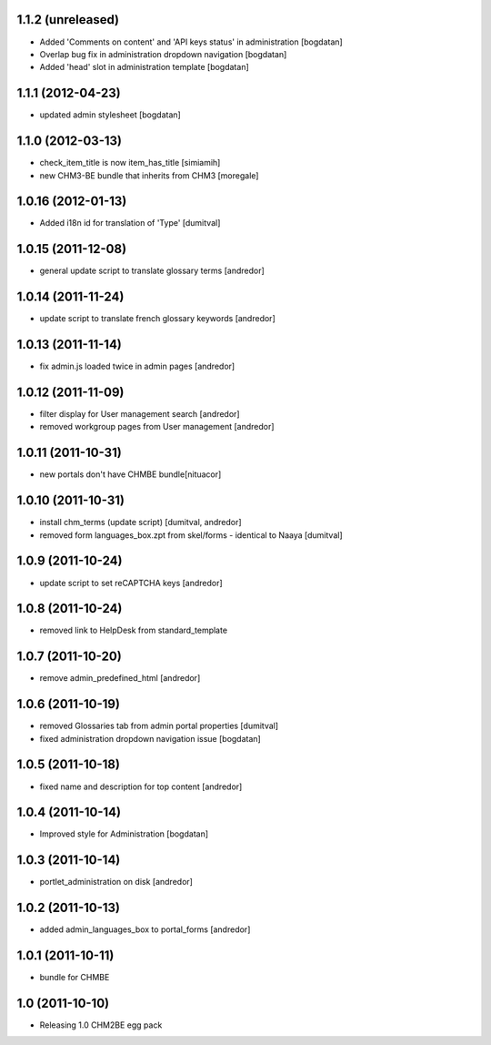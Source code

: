 1.1.2 (unreleased)
------------------
* Added 'Comments on content' and 'API keys status' in
  administration [bogdatan]
* Overlap bug fix in administration dropdown navigation [bogdatan]
* Added 'head' slot in administration template [bogdatan]

1.1.1 (2012-04-23)
------------------
* updated admin stylesheet [bogdatan]

1.1.0 (2012-03-13)
------------------
* check_item_title is now item_has_title [simiamih]
* new CHM3-BE bundle that inherits from CHM3 [moregale]

1.0.16 (2012-01-13)
-------------------
* Added i18n id for translation of 'Type' [dumitval]

1.0.15 (2011-12-08)
-------------------
* general update script to translate glossary terms [andredor]

1.0.14 (2011-11-24)
-------------------
* update script to translate french glossary keywords [andredor]

1.0.13 (2011-11-14)
-------------------
* fix admin.js loaded twice in admin pages [andredor]

1.0.12 (2011-11-09)
------------------
* filter display for User management search [andredor]
* removed workgroup pages from User management [andredor]

1.0.11 (2011-10-31)
------------------
* new portals don't have CHMBE bundle[nituacor]

1.0.10 (2011-10-31)
------------------
* install chm_terms (update script) [dumitval, andredor]
* removed form languages_box.zpt from skel/forms - identical to Naaya [dumitval]

1.0.9 (2011-10-24)
------------------
* update script to set reCAPTCHA keys [andredor]

1.0.8 (2011-10-24)
------------------
* removed link to HelpDesk from standard_template

1.0.7 (2011-10-20)
------------------
* remove admin_predefined_html [andredor]

1.0.6 (2011-10-19)
------------------
* removed Glossaries tab from admin portal properties [dumitval]
* fixed administration dropdown navigation issue [bogdatan]

1.0.5 (2011-10-18)
------------------
* fixed name and description for top content [andredor]

1.0.4 (2011-10-14)
------------------
* Improved style for Administration [bogdatan]

1.0.3 (2011-10-14)
------------------
* portlet_administration on disk [andredor]

1.0.2 (2011-10-13)
-----------------------
* added admin_languages_box to portal_forms [andredor]

1.0.1 (2011-10-11)
-----------------------
* bundle for CHMBE

1.0 (2011-10-10)
-----------------------
* Releasing 1.0 CHM2BE egg pack
